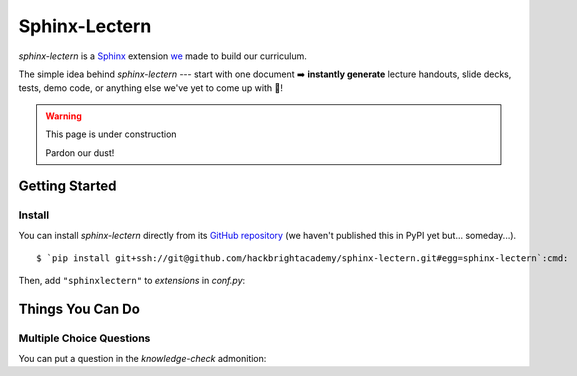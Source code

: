 ==============
Sphinx-Lectern
==============

`sphinx-lectern` is a `Sphinx <https://www.sphinx-doc.org/en/master>`_ extension
`we <https://hackbrighacademy.com/>`_ made to build our curriculum.

The simple idea behind `sphinx-lectern` --- start with one document ➡️ **instantly generate**
lecture handouts, slide decks, tests, demo code, or anything else we've yet to come up with 🌈!

.. warning:: This page is under construction

  Pardon our dust!

Getting Started
===============

Install
-------

You can install `sphinx-lectern` directly from its `GitHub repository <https://github.com/hackbrightacademy/sphinx-lectern>`_
(we haven't published this in PyPI yet but... someday...).

.. parsed-literal::
  :class: console

  $ `pip install git+ssh://git@github.com/hackbrightacademy/sphinx-lectern.git#egg=sphinx-lectern`:cmd:

Then, add ``"sphinxlectern"`` to `extensions` in `conf.py`:

.. code-block::
  :caption: conf.py
  :emphasize-lines: 3

  extensions = [
     # ...
     "sphinxlectern"
  ]

Things You Can Do
=================

Multiple Choice Questions
-------------------------

.. docexample::
  :builder: handouts

  .. mcq:: True or false: Hackbright is a coding bootcamp
    :answer: B

    A. True

       :feedback: We do teach coding but we're not just a coding bootcamp

    B. False

       :feedback: Hackbright is a software engineering bootcamp!

You can put a question in the `knowledge-check` admonition:

.. docexample::
  :builder: handouts

  .. knowledge-check::

    .. mcq:: The differences between natural and formal languages include:
      :answer: B

      A. Natural languages can be parsed while formal languages cannot

         :feedback: Actually both languages can be parsed (determining the structure of the sentence),
                    but formal languages can be parsed more easily in software.

      B. Ambiguity, redundancy, and literalness

         :feedback: All of these can be present in natural languages, but cannot exist in formal languages

      C. There are no differences between natural and formal languages

         :feedback: There are several differences between the two but they are also similar

      D. Tokens, structure, syntax, and semantics

         :feedback: These are the similarities between the two